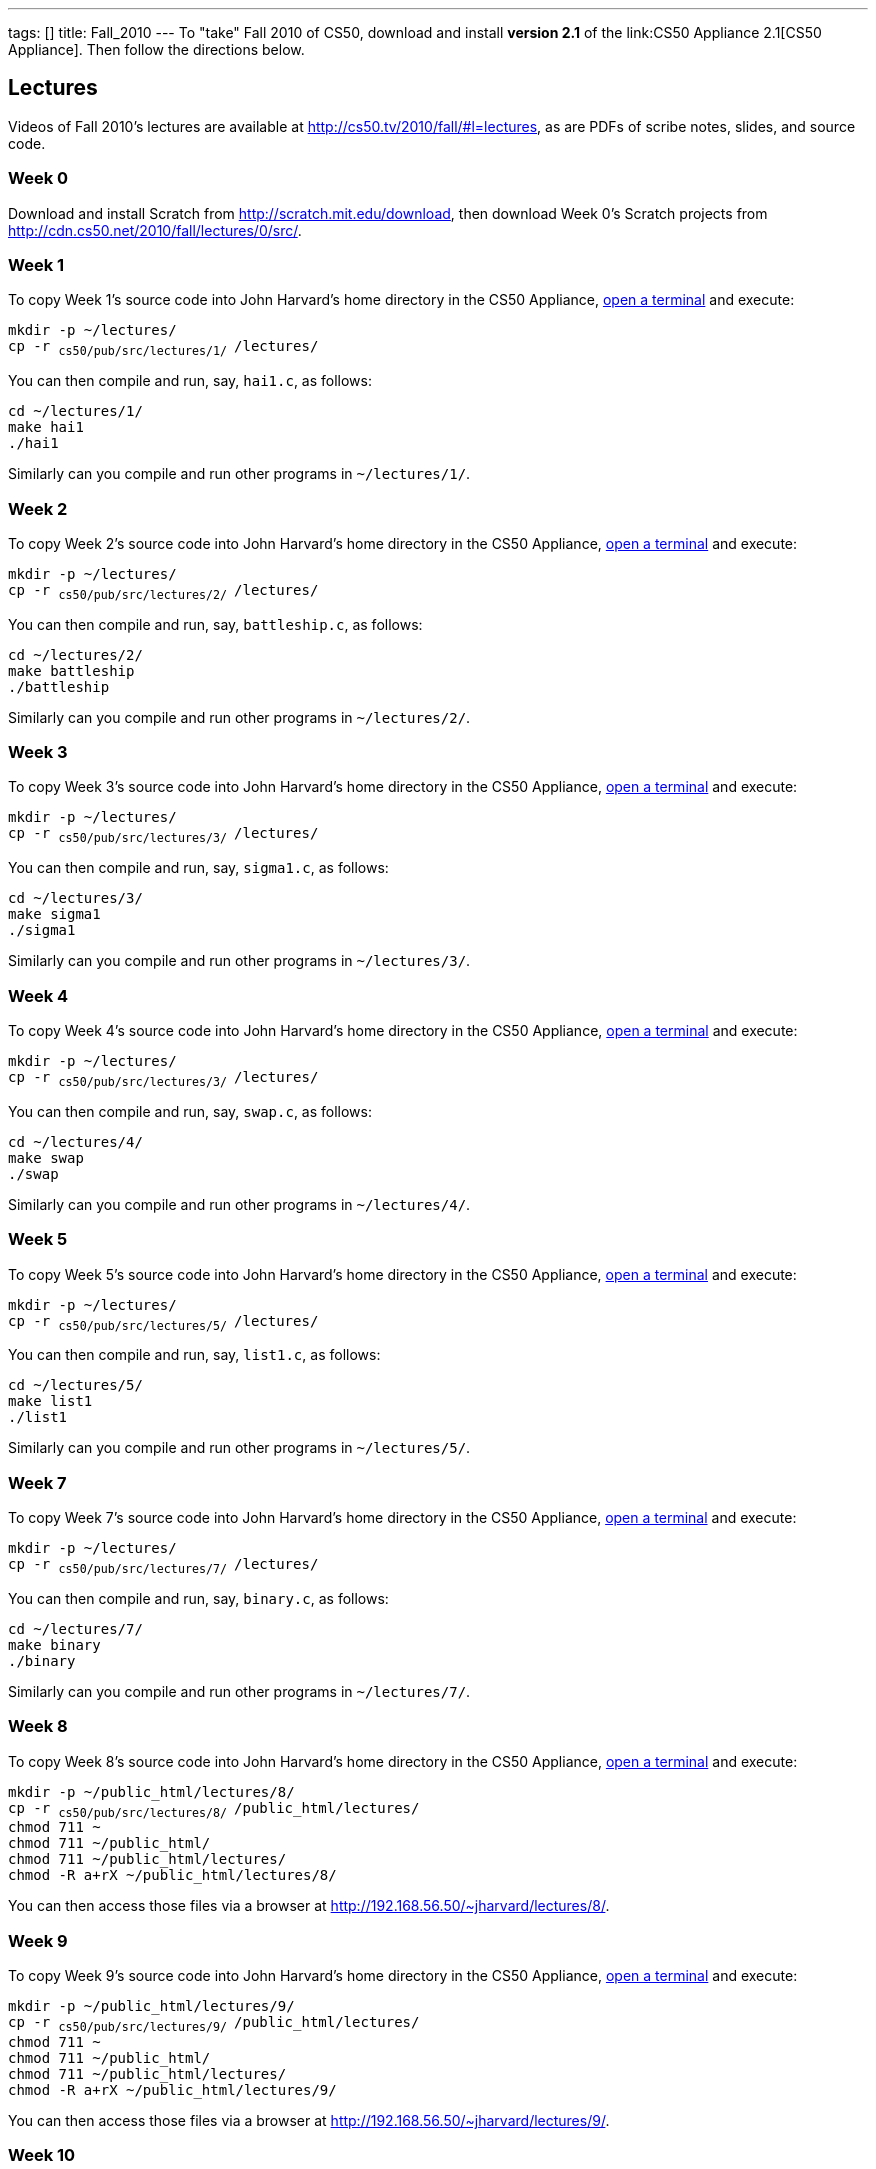 ---
tags: []
title: Fall_2010
---
To "take" Fall 2010 of CS50, download and install *version 2.1* of the
link:CS50 Appliance 2.1[CS50 Appliance]. Then follow the directions
below.

[[]]
Lectures
--------

Videos of Fall 2010's lectures are available at
http://cs50.tv/2010/fall/#l=lectures, as are PDFs of scribe notes,
slides, and source code.

[[]]
Week 0
~~~~~~

Download and install Scratch from http://scratch.mit.edu/download, then
download Week 0's Scratch projects from
http://cdn.cs50.net/2010/fall/lectures/0/src/.

[[]]
Week 1
~~~~~~

To copy Week 1's source code into John Harvard's home directory in the
CS50 Appliance, link:Appliance#How_to_Open_a_Terminal[open a terminal]
and execute:

`mkdir -p ~/lectures/` +
`cp -r ~cs50/pub/src/lectures/1/ ~/lectures/`

You can then compile and run, say, `hai1.c`, as follows:

`cd ~/lectures/1/` +
`make hai1` +
`./hai1`

Similarly can you compile and run other programs in `~/lectures/1/`.

[[]]
Week 2
~~~~~~

To copy Week 2's source code into John Harvard's home directory in the
CS50 Appliance, link:Appliance#How_to_Open_a_Terminal[open a terminal]
and execute:

`mkdir -p ~/lectures/` +
`cp -r ~cs50/pub/src/lectures/2/ ~/lectures/`

You can then compile and run, say, `battleship.c`, as follows:

`cd ~/lectures/2/` +
`make battleship` +
`./battleship`

Similarly can you compile and run other programs in `~/lectures/2/`.

[[]]
Week 3
~~~~~~

To copy Week 3's source code into John Harvard's home directory in the
CS50 Appliance, link:Appliance#How_to_Open_a_Terminal[open a terminal]
and execute:

`mkdir -p ~/lectures/` +
`cp -r ~cs50/pub/src/lectures/3/ ~/lectures/`

You can then compile and run, say, `sigma1.c`, as follows:

`cd ~/lectures/3/` +
`make sigma1` +
`./sigma1`

Similarly can you compile and run other programs in `~/lectures/3/`.

[[]]
Week 4
~~~~~~

To copy Week 4's source code into John Harvard's home directory in the
CS50 Appliance, link:Appliance#How_to_Open_a_Terminal[open a terminal]
and execute:

`mkdir -p ~/lectures/` +
`cp -r ~cs50/pub/src/lectures/3/ ~/lectures/`

You can then compile and run, say, `swap.c`, as follows:

`cd ~/lectures/4/` +
`make swap` +
`./swap`

Similarly can you compile and run other programs in `~/lectures/4/`.

[[]]
Week 5
~~~~~~

To copy Week 5's source code into John Harvard's home directory in the
CS50 Appliance, link:Appliance#How_to_Open_a_Terminal[open a terminal]
and execute:

`mkdir -p ~/lectures/` +
`cp -r ~cs50/pub/src/lectures/5/ ~/lectures/`

You can then compile and run, say, `list1.c`, as follows:

`cd ~/lectures/5/` +
`make list1` +
`./list1`

Similarly can you compile and run other programs in `~/lectures/5/`.

[[]]
Week 7
~~~~~~

To copy Week 7's source code into John Harvard's home directory in the
CS50 Appliance, link:Appliance#How_to_Open_a_Terminal[open a terminal]
and execute:

`mkdir -p ~/lectures/` +
`cp -r ~cs50/pub/src/lectures/7/ ~/lectures/`

You can then compile and run, say, `binary.c`, as follows:

`cd ~/lectures/7/` +
`make binary` +
`./binary`

Similarly can you compile and run other programs in `~/lectures/7/`.

[[]]
Week 8
~~~~~~

To copy Week 8's source code into John Harvard's home directory in the
CS50 Appliance, link:Appliance#How_to_Open_a_Terminal[open a terminal]
and execute:

`mkdir -p ~/public_html/lectures/8/` +
`cp -r ~cs50/pub/src/lectures/8/ ~/public_html/lectures/` +
`chmod 711 ~` +
`chmod 711 ~/public_html/` +
`chmod 711 ~/public_html/lectures/` +
`chmod -R a+rX ~/public_html/lectures/8/`

You can then access those files via a browser at
http://192.168.56.50/~jharvard/lectures/8/.

[[]]
Week 9
~~~~~~

To copy Week 9's source code into John Harvard's home directory in the
CS50 Appliance, link:Appliance#How_to_Open_a_Terminal[open a terminal]
and execute:

`mkdir -p ~/public_html/lectures/9/` +
`cp -r ~cs50/pub/src/lectures/9/ ~/public_html/lectures/` +
`chmod 711 ~` +
`chmod 711 ~/public_html/` +
`chmod 711 ~/public_html/lectures/` +
`chmod -R a+rX ~/public_html/lectures/9/`

You can then access those files via a browser at
http://192.168.56.50/~jharvard/lectures/9/.

[[]]
Week 10
~~~~~~~

To copy Week 10's source code into John Harvard's home directory in the
CS50 Appliance, link:Appliance#How_to_Open_a_Terminal[open a terminal]
and execute:

`mkdir -p ~/public_html/lectures/10/` +
`cp -r ~cs50/pub/src/lectures/10/ ~/public_html/lectures/` +
`chmod 711 ~` +
`chmod 711 ~/public_html/` +
`chmod 711 ~/public_html/lectures/` +
`chmod -R a+rX ~/public_html/lectures/910/`

You can then access those files via a browser at
http://192.168.56.50/~jharvard/lectures/10/.

[[]]
Problem Sets
------------

PDFs of Fall 2010's problem sets are available at
http://cs50.tv/2010/fall/#l=psets, as are videos of walkthroughs for
most standard editions. Perhaps needless to say, ignore any sentences
that appear to be intended only for CS50's own students. You'll notice
that most problem sets instruct you to "SSH to `cloud.cs50.net`". If
you're not a CS50 student, you won't have an account on that server, but
that's what the CS50 Appliance is for! Having the CS50 Appliance is like
having your very own copy of `cloud.cs50.net` on your own computer, with
just a few caveats.

[[]]
Caveats
^^^^^^^

* The appliance does not support `submit` for problem sets' submission.
* The appliance does not support `challenge` for Problem Set 6.
* When advised by some problem set to SSH to `cloud.cs50.net`, you
should instead link:Appliance#How_to_Open_a_Terminal[open a terminal] or
link:Appliance#How_to_SSH_to_Appliance[SSH to the appliance].
* When advised by Problem Set 7 to visit
`<nowiki>http://cloud.cs50.net/~username/</nowiki>`, you should instead
visit http://192.168.56.50/~jharvard/.
* When advised by Problem Set 7 to visit
`<nowiki>http://cloud.cs50.net/phpMyAdmin/</nowiki>`, you should instead
visit http://192.168.56.50/phpMyAdmin/.
* When advised by Problem Set 7 to visit
`<nowiki>http://cloud.cs50.net/~username/pset7/</nowiki>`, you should
instead visit http://192.168.56.50/~jharvard/pset7/.
* When advised by Problem Set 8 to visit
`<nowiki>http://cloud.cs50.net/~username/pset8/</nowiki>`, you should
instead visit http://192.168.56.50/~jharvard/pset8/.

[[]]
Support
-------

To ask questions or report problems with these directions, even if
you're not a student at Harvard, join
http://groups.google.com/group/cs50-discuss/topics[cs50-discuss], the
course's Google Group!

Category:HOWTO
